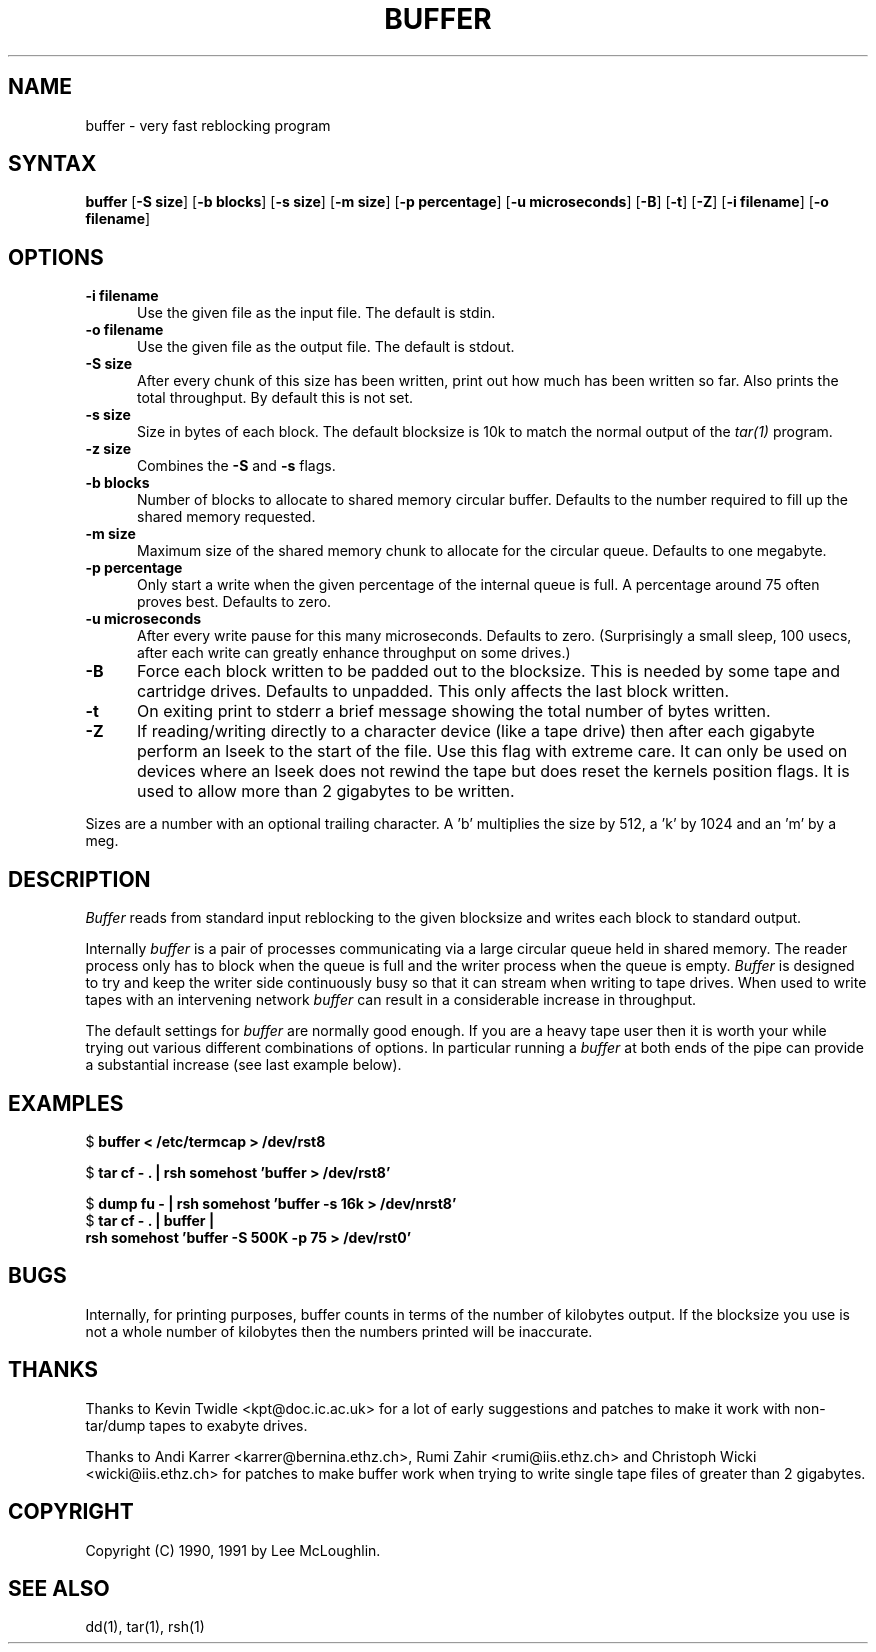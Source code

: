 .\"    Buffer.  Very fast reblocking filter speedy writing of tapes.
.\"    Copyright (C) 1990,1991  Lee McLoughlin
.\"
.\"    This program is free software; you can redistribute it and/or modify
.\"    it under the terms of the GNU General Public License as published by
.\"    the Free Software Foundation; either version 1, or (at your option)
.\"    any later version.
.\"
.\"    This program is distributed in the hope that it will be useful,
.\"    but WITHOUT ANY WARRANTY; without even the implied warranty of
.\"    MERCHANTABILITY or FITNESS FOR A PARTICULAR PURPOSE.  See the
.\"    GNU General Public License for more details.
.\"
.\"    You should have received a copy of the GNU General Public License
.\"    along with this program; if not, write to the Free Software
.\"    Foundation, Inc., 675 Mass Ave, Cambridge, MA 02139, USA.
.\"
.\"    Lee McLoughlin.
.\"    Dept of Computing, Imperial College,
.\"    180 Queens Gate, London, SW7 2BZ, UK.
.\"
.\"    Email: L.McLoughlin@doc.ic.ac.uk
.TH BUFFER 1 "14 May 1990"
.SH NAME
buffer \- very fast reblocking program
.SH SYNTAX
.B buffer
[\fB\-S size\fP] [\fB\-b blocks\fP] [\fB\-s size\fP] [\fB\-m size\fP]
[\fB\-p percentage\fP] [\fB\-u microseconds\fP] [\fB-B\fR] [\fB-t\fR]
[\fB-Z\fR] [\fB-i filename\fR] [\fB-o filename\fR] 
.SH OPTIONS
.TP 5
.B \-i filename
Use the given file as the input file.  The default is stdin.
.TP
.B \-o filename
Use the given file as the output file.  The default is stdout.
.TP
.B \-S size
After every chunk of this size has been written, print out how much has
been written so far. Also prints the total throughput.
By default this is not set.
.TP
.B \-s size
Size in bytes of each block.  The default blocksize is 10k to match
the normal output of the
.I tar(1)
program.
.TP
.B \-z size
Combines the
.B \-S
and
.B \-s
flags.
.TP
.B \-b blocks
Number of blocks to allocate to shared memory circular buffer.
Defaults to the number required to fill up the shared memory requested.
.TP
.B \-m size
Maximum size of the shared memory chunk to allocate for the circular
queue. Defaults to one megabyte.
.TP
.B \-p percentage
Only start a write when the given percentage of the internal queue is
full.  A percentage around 75 often proves best. Defaults to zero.
.TP
.B \-u microseconds
After every write pause for this many microseconds.  Defaults to zero.
(Surprisingly a small sleep, 100 usecs, after each write can greatly enhance
throughput on some drives.)
.TP
.B \-B
Force each block written to be padded out to the blocksize.  This is needed by some tape
and cartridge drives.  Defaults to unpadded.  This only affects the
last block written.
.TP
.B \-t
On exiting print to stderr a brief message showing the total number of
bytes written.
.TP
.B \-Z
If reading/writing directly to a character device (like a tape drive)
then after each gigabyte perform an lseek to the start of the file.
Use this flag with extreme care.  It can only be used on devices where
an lseek does not rewind the tape but does reset the kernels position
flags.  It is used to allow more than 2 gigabytes to be written.
.PP
Sizes are a number with an optional trailing character.   A 'b' 
multiplies the size by 512, a 'k' by 1024 and an 'm' by a meg.
.SH DESCRIPTION
.I Buffer
reads from standard input reblocking to the given blocksize and writes
each block to standard output.
.PP
Internally
.I buffer
is a pair of processes communicating via a large circular queue held
in shared memory.  The reader process only has to block when the queue
is full and the writer process when the queue is empty.
.I Buffer
is designed to try and keep the writer side continuously busy so that
it can stream when writing to tape drives.  When used to write tapes
with an intervening network
.I buffer
can result in a considerable increase in throughput.
.PP
The default settings for
.I buffer
are normally good enough.  If you are a heavy tape user then it is
worth your while trying out various different combinations of options.
In particular running a
.I buffer
at both ends of the pipe can provide a substantial increase (see last
example below).
.SH EXAMPLES
.br
$ \fBbuffer < /etc/termcap > /dev/rst8\fP
.br
.sp
$ \fBtar cf - . | rsh somehost 'buffer > /dev/rst8'\fP
.br
.sp
$ \fBdump fu - | rsh somehost 'buffer -s 16k > /dev/nrst8'\fP
.br
$ \fBtar cf - . | buffer | 
.br
\ \ \ rsh somehost 'buffer -S 500K -p 75 > /dev/rst0'\fP
.SH BUGS
Internally, for printing purposes, buffer counts in terms of the
number of kilobytes output.  If the blocksize you use is not a whole
number of kilobytes then the numbers printed will be inaccurate.

.SH THANKS
Thanks to Kevin Twidle <kpt@doc.ic.ac.uk> for a lot of early
suggestions and patches to make it work with non-tar/dump tapes to
exabyte drives.

Thanks to Andi Karrer <karrer@bernina.ethz.ch>, Rumi Zahir
<rumi@iis.ethz.ch> and Christoph Wicki <wicki@iis.ethz.ch> for patches
to make buffer work when trying to write single tape files of greater
than 2 gigabytes.

.SH COPYRIGHT
.if n Copyright (C) 1990, 1991 by Lee McLoughlin.
.if t Copyright \(co 1990, 1991 by Lee McLoughlin.
.SH SEE ALSO
dd(1), tar(1), rsh(1)

